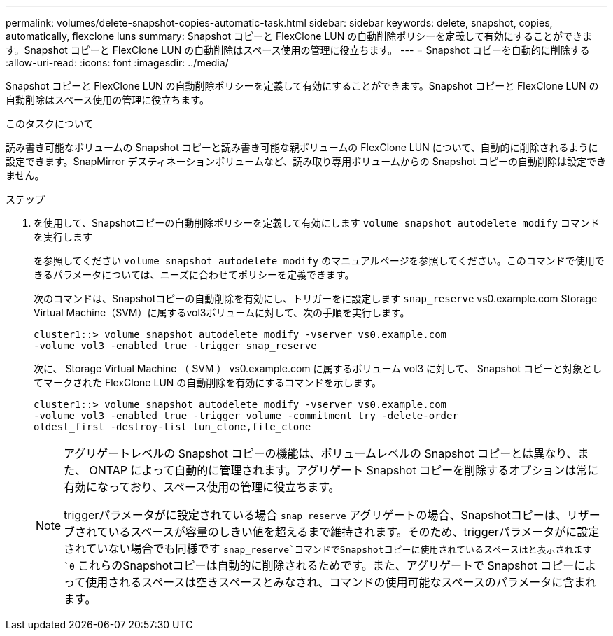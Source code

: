 ---
permalink: volumes/delete-snapshot-copies-automatic-task.html 
sidebar: sidebar 
keywords: delete, snapshot, copies, automatically, flexclone luns 
summary: Snapshot コピーと FlexClone LUN の自動削除ポリシーを定義して有効にすることができます。Snapshot コピーと FlexClone LUN の自動削除はスペース使用の管理に役立ちます。 
---
= Snapshot コピーを自動的に削除する
:allow-uri-read: 
:icons: font
:imagesdir: ../media/


[role="lead"]
Snapshot コピーと FlexClone LUN の自動削除ポリシーを定義して有効にすることができます。Snapshot コピーと FlexClone LUN の自動削除はスペース使用の管理に役立ちます。

.このタスクについて
読み書き可能なボリュームの Snapshot コピーと読み書き可能な親ボリュームの FlexClone LUN について、自動的に削除されるように設定できます。SnapMirror デスティネーションボリュームなど、読み取り専用ボリュームからの Snapshot コピーの自動削除は設定できません。

.ステップ
. を使用して、Snapshotコピーの自動削除ポリシーを定義して有効にします `volume snapshot autodelete modify` コマンドを実行します
+
を参照してください `volume snapshot autodelete modify` のマニュアルページを参照してください。このコマンドで使用できるパラメータについては、ニーズに合わせてポリシーを定義できます。

+
次のコマンドは、Snapshotコピーの自動削除を有効にし、トリガーをに設定します `snap_reserve` vs0.example.com Storage Virtual Machine（SVM）に属するvol3ボリュームに対して、次の手順を実行します。

+
[listing]
----
cluster1::> volume snapshot autodelete modify -vserver vs0.example.com
-volume vol3 -enabled true -trigger snap_reserve
----
+
次に、 Storage Virtual Machine （ SVM ） vs0.example.com に属するボリューム vol3 に対して、 Snapshot コピーと対象としてマークされた FlexClone LUN の自動削除を有効にするコマンドを示します。

+
[listing]
----
cluster1::> volume snapshot autodelete modify -vserver vs0.example.com
-volume vol3 -enabled true -trigger volume -commitment try -delete-order
oldest_first -destroy-list lun_clone,file_clone
----
+
[NOTE]
====
アグリゲートレベルの Snapshot コピーの機能は、ボリュームレベルの Snapshot コピーとは異なり、また、 ONTAP によって自動的に管理されます。アグリゲート Snapshot コピーを削除するオプションは常に有効になっており、スペース使用の管理に役立ちます。

triggerパラメータがに設定されている場合 `snap_reserve` アグリゲートの場合、Snapshotコピーは、リザーブされているスペースが容量のしきい値を超えるまで維持されます。そのため、triggerパラメータがに設定されていない場合でも同様です `snap_reserve`コマンドでSnapshotコピーに使用されているスペースはと表示されます `0` これらのSnapshotコピーは自動的に削除されるためです。また、アグリゲートで Snapshot コピーによって使用されるスペースは空きスペースとみなされ、コマンドの使用可能なスペースのパラメータに含まれます。

====

